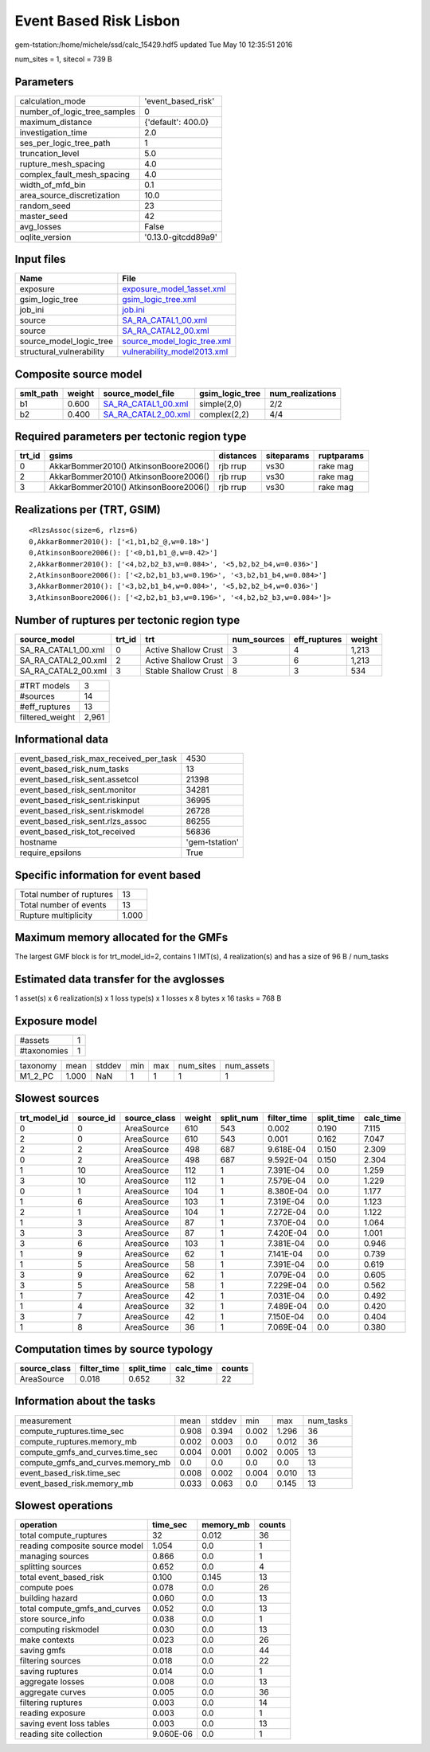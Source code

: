 Event Based Risk Lisbon
=======================

gem-tstation:/home/michele/ssd/calc_15429.hdf5 updated Tue May 10 12:35:51 2016

num_sites = 1, sitecol = 739 B

Parameters
----------
============================ ===================
calculation_mode             'event_based_risk' 
number_of_logic_tree_samples 0                  
maximum_distance             {'default': 400.0} 
investigation_time           2.0                
ses_per_logic_tree_path      1                  
truncation_level             5.0                
rupture_mesh_spacing         4.0                
complex_fault_mesh_spacing   4.0                
width_of_mfd_bin             0.1                
area_source_discretization   10.0               
random_seed                  23                 
master_seed                  42                 
avg_losses                   False              
oqlite_version               '0.13.0-gitcdd89a9'
============================ ===================

Input files
-----------
======================== ============================================================
Name                     File                                                        
======================== ============================================================
exposure                 `exposure_model_1asset.xml <exposure_model_1asset.xml>`_    
gsim_logic_tree          `gsim_logic_tree.xml <gsim_logic_tree.xml>`_                
job_ini                  `job.ini <job.ini>`_                                        
source                   `SA_RA_CATAL1_00.xml <SA_RA_CATAL1_00.xml>`_                
source                   `SA_RA_CATAL2_00.xml <SA_RA_CATAL2_00.xml>`_                
source_model_logic_tree  `source_model_logic_tree.xml <source_model_logic_tree.xml>`_
structural_vulnerability `vulnerability_model2013.xml <vulnerability_model2013.xml>`_
======================== ============================================================

Composite source model
----------------------
========= ====== ============================================ =============== ================
smlt_path weight source_model_file                            gsim_logic_tree num_realizations
========= ====== ============================================ =============== ================
b1        0.600  `SA_RA_CATAL1_00.xml <SA_RA_CATAL1_00.xml>`_ simple(2,0)     2/2             
b2        0.400  `SA_RA_CATAL2_00.xml <SA_RA_CATAL2_00.xml>`_ complex(2,2)    4/4             
========= ====== ============================================ =============== ================

Required parameters per tectonic region type
--------------------------------------------
====== ===================================== ========= ========== ==========
trt_id gsims                                 distances siteparams ruptparams
====== ===================================== ========= ========== ==========
0      AkkarBommer2010() AtkinsonBoore2006() rjb rrup  vs30       rake mag  
2      AkkarBommer2010() AtkinsonBoore2006() rjb rrup  vs30       rake mag  
3      AkkarBommer2010() AtkinsonBoore2006() rjb rrup  vs30       rake mag  
====== ===================================== ========= ========== ==========

Realizations per (TRT, GSIM)
----------------------------

::

  <RlzsAssoc(size=6, rlzs=6)
  0,AkkarBommer2010(): ['<1,b1,b2_@,w=0.18>']
  0,AtkinsonBoore2006(): ['<0,b1,b1_@,w=0.42>']
  2,AkkarBommer2010(): ['<4,b2,b2_b3,w=0.084>', '<5,b2,b2_b4,w=0.036>']
  2,AtkinsonBoore2006(): ['<2,b2,b1_b3,w=0.196>', '<3,b2,b1_b4,w=0.084>']
  3,AkkarBommer2010(): ['<3,b2,b1_b4,w=0.084>', '<5,b2,b2_b4,w=0.036>']
  3,AtkinsonBoore2006(): ['<2,b2,b1_b3,w=0.196>', '<4,b2,b2_b3,w=0.084>']>

Number of ruptures per tectonic region type
-------------------------------------------
=================== ====== ==================== =========== ============ ======
source_model        trt_id trt                  num_sources eff_ruptures weight
=================== ====== ==================== =========== ============ ======
SA_RA_CATAL1_00.xml 0      Active Shallow Crust 3           4            1,213 
SA_RA_CATAL2_00.xml 2      Active Shallow Crust 3           6            1,213 
SA_RA_CATAL2_00.xml 3      Stable Shallow Crust 8           3            534   
=================== ====== ==================== =========== ============ ======

=============== =====
#TRT models     3    
#sources        14   
#eff_ruptures   13   
filtered_weight 2,961
=============== =====

Informational data
------------------
====================================== ==============
event_based_risk_max_received_per_task 4530          
event_based_risk_num_tasks             13            
event_based_risk_sent.assetcol         21398         
event_based_risk_sent.monitor          34281         
event_based_risk_sent.riskinput        36995         
event_based_risk_sent.riskmodel        26728         
event_based_risk_sent.rlzs_assoc       86255         
event_based_risk_tot_received          56836         
hostname                               'gem-tstation'
require_epsilons                       True          
====================================== ==============

Specific information for event based
------------------------------------
======================== =====
Total number of ruptures 13   
Total number of events   13   
Rupture multiplicity     1.000
======================== =====

Maximum memory allocated for the GMFs
-------------------------------------
The largest GMF block is for trt_model_id=2, contains 1 IMT(s), 4 realization(s)
and has a size of 96 B / num_tasks

Estimated data transfer for the avglosses
-----------------------------------------
1 asset(s) x 6 realization(s) x 1 loss type(s) x 1 losses x 8 bytes x 16 tasks = 768 B

Exposure model
--------------
=========== =
#assets     1
#taxonomies 1
=========== =

======== ===== ====== === === ========= ==========
taxonomy mean  stddev min max num_sites num_assets
M1_2_PC  1.000 NaN    1   1   1         1         
======== ===== ====== === === ========= ==========

Slowest sources
---------------
============ ========= ============ ====== ========= =========== ========== =========
trt_model_id source_id source_class weight split_num filter_time split_time calc_time
============ ========= ============ ====== ========= =========== ========== =========
0            0         AreaSource   610    543       0.002       0.190      7.115    
2            0         AreaSource   610    543       0.001       0.162      7.047    
2            2         AreaSource   498    687       9.618E-04   0.150      2.309    
0            2         AreaSource   498    687       9.592E-04   0.150      2.304    
1            10        AreaSource   112    1         7.391E-04   0.0        1.259    
3            10        AreaSource   112    1         7.579E-04   0.0        1.229    
0            1         AreaSource   104    1         8.380E-04   0.0        1.177    
1            6         AreaSource   103    1         7.319E-04   0.0        1.123    
2            1         AreaSource   104    1         7.272E-04   0.0        1.122    
1            3         AreaSource   87     1         7.370E-04   0.0        1.064    
3            3         AreaSource   87     1         7.420E-04   0.0        1.001    
3            6         AreaSource   103    1         7.381E-04   0.0        0.946    
1            9         AreaSource   62     1         7.141E-04   0.0        0.739    
1            5         AreaSource   58     1         7.391E-04   0.0        0.619    
3            9         AreaSource   62     1         7.079E-04   0.0        0.605    
3            5         AreaSource   58     1         7.229E-04   0.0        0.562    
1            7         AreaSource   42     1         7.031E-04   0.0        0.492    
1            4         AreaSource   32     1         7.489E-04   0.0        0.420    
3            7         AreaSource   42     1         7.150E-04   0.0        0.404    
1            8         AreaSource   36     1         7.069E-04   0.0        0.380    
============ ========= ============ ====== ========= =========== ========== =========

Computation times by source typology
------------------------------------
============ =========== ========== ========= ======
source_class filter_time split_time calc_time counts
============ =========== ========== ========= ======
AreaSource   0.018       0.652      32        22    
============ =========== ========== ========= ======

Information about the tasks
---------------------------
================================= ===== ====== ===== ===== =========
measurement                       mean  stddev min   max   num_tasks
compute_ruptures.time_sec         0.908 0.394  0.002 1.296 36       
compute_ruptures.memory_mb        0.002 0.003  0.0   0.012 36       
compute_gmfs_and_curves.time_sec  0.004 0.001  0.002 0.005 13       
compute_gmfs_and_curves.memory_mb 0.0   0.0    0.0   0.0   13       
event_based_risk.time_sec         0.008 0.002  0.004 0.010 13       
event_based_risk.memory_mb        0.033 0.063  0.0   0.145 13       
================================= ===== ====== ===== ===== =========

Slowest operations
------------------
============================== ========= ========= ======
operation                      time_sec  memory_mb counts
============================== ========= ========= ======
total compute_ruptures         32        0.012     36    
reading composite source model 1.054     0.0       1     
managing sources               0.866     0.0       1     
splitting sources              0.652     0.0       4     
total event_based_risk         0.100     0.145     13    
compute poes                   0.078     0.0       26    
building hazard                0.060     0.0       13    
total compute_gmfs_and_curves  0.052     0.0       13    
store source_info              0.038     0.0       1     
computing riskmodel            0.030     0.0       13    
make contexts                  0.023     0.0       26    
saving gmfs                    0.018     0.0       44    
filtering sources              0.018     0.0       22    
saving ruptures                0.014     0.0       1     
aggregate losses               0.008     0.0       13    
aggregate curves               0.005     0.0       36    
filtering ruptures             0.003     0.0       14    
reading exposure               0.003     0.0       1     
saving event loss tables       0.003     0.0       13    
reading site collection        9.060E-06 0.0       1     
============================== ========= ========= ======